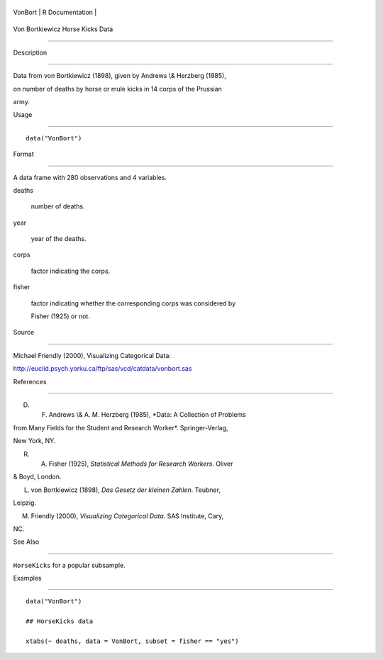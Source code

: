 +-----------+-------------------+
| VonBort   | R Documentation   |
+-----------+-------------------+

Von Bortkiewicz Horse Kicks Data
--------------------------------

Description
~~~~~~~~~~~

Data from von Bortkiewicz (1898), given by Andrews \\& Herzberg (1985),
on number of deaths by horse or mule kicks in 14 corps of the Prussian
army.

Usage
~~~~~

::

    data("VonBort")

Format
~~~~~~

A data frame with 280 observations and 4 variables.

deaths
    number of deaths.

year
    year of the deaths.

corps
    factor indicating the corps.

fisher
    factor indicating whether the corresponding corps was considered by
    Fisher (1925) or not.

Source
~~~~~~

Michael Friendly (2000), Visualizing Categorical Data:
http://euclid.psych.yorku.ca/ftp/sas/vcd/catdata/vonbort.sas

References
~~~~~~~~~~

D. F. Andrews \\& A. M. Herzberg (1985), *Data: A Collection of Problems
from Many Fields for the Student and Research Worker*. Springer-Verlag,
New York, NY.

R. A. Fisher (1925), *Statistical Methods for Research Workers*. Oliver
& Boyd, London.

L. von Bortkiewicz (1898), *Das Gesetz der kleinen Zahlen*. Teubner,
Leipzig.

M. Friendly (2000), *Visualizing Categorical Data*. SAS Institute, Cary,
NC.

See Also
~~~~~~~~

``HorseKicks`` for a popular subsample.

Examples
~~~~~~~~

::

    data("VonBort")
    ## HorseKicks data
    xtabs(~ deaths, data = VonBort, subset = fisher == "yes")
